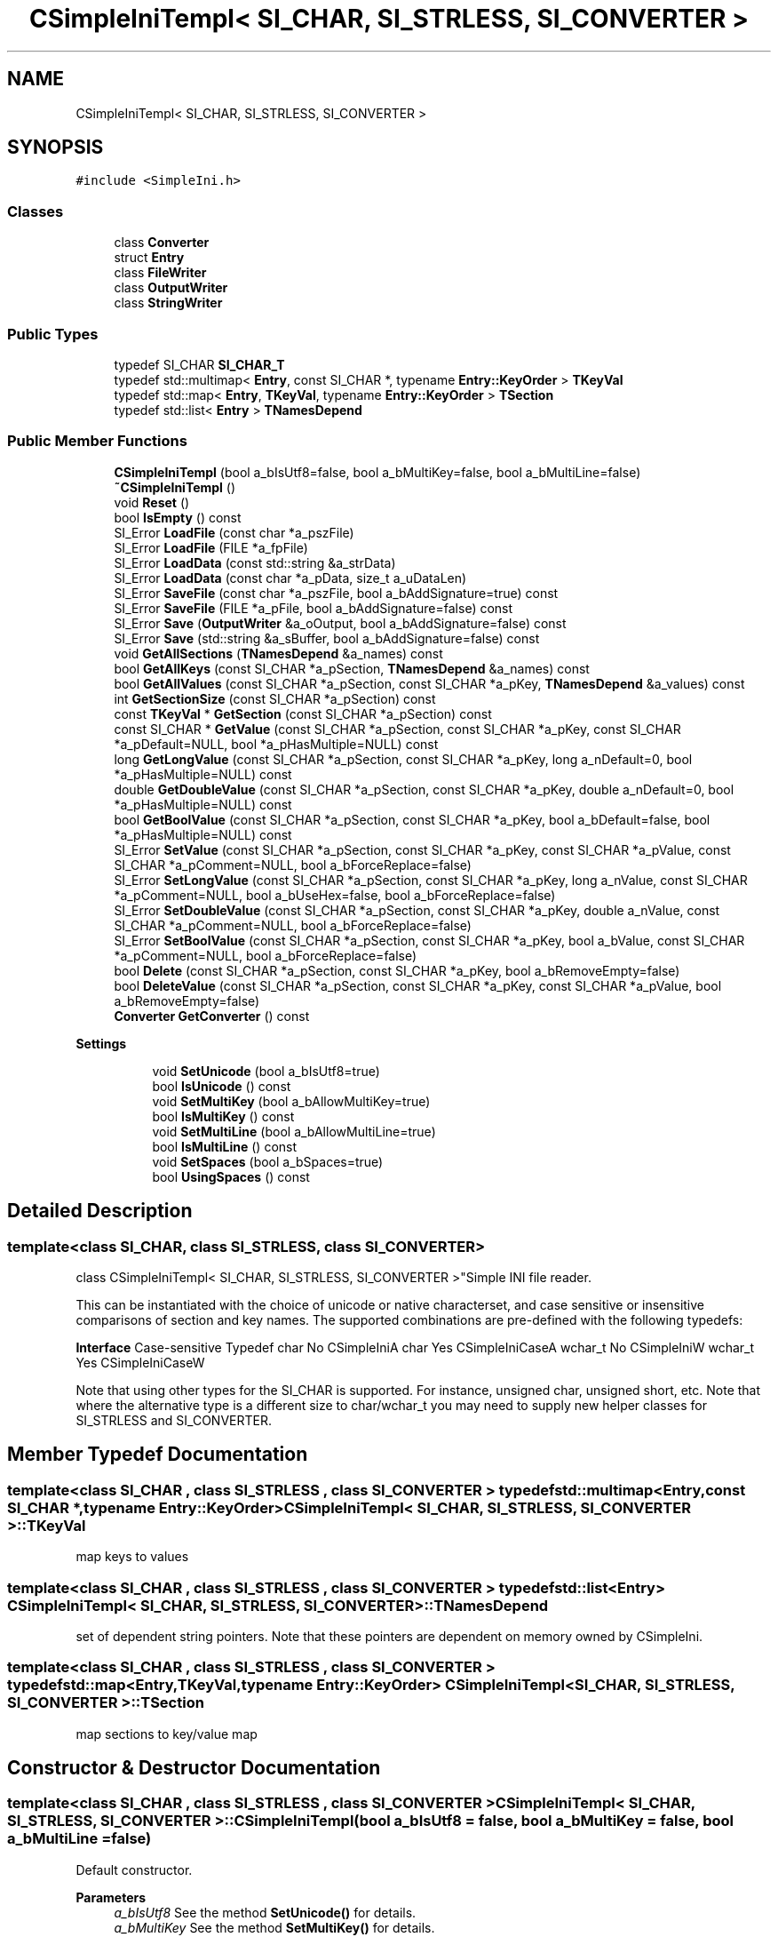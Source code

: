 .TH "CSimpleIniTempl< SI_CHAR, SI_STRLESS, SI_CONVERTER >" 3 "Wed Feb 1 2023" "Version Version 0.0" "My Project" \" -*- nroff -*-
.ad l
.nh
.SH NAME
CSimpleIniTempl< SI_CHAR, SI_STRLESS, SI_CONVERTER >
.SH SYNOPSIS
.br
.PP
.PP
\fC#include <SimpleIni\&.h>\fP
.SS "Classes"

.in +1c
.ti -1c
.RI "class \fBConverter\fP"
.br
.ti -1c
.RI "struct \fBEntry\fP"
.br
.ti -1c
.RI "class \fBFileWriter\fP"
.br
.ti -1c
.RI "class \fBOutputWriter\fP"
.br
.ti -1c
.RI "class \fBStringWriter\fP"
.br
.in -1c
.SS "Public Types"

.in +1c
.ti -1c
.RI "typedef SI_CHAR \fBSI_CHAR_T\fP"
.br
.ti -1c
.RI "typedef std::multimap< \fBEntry\fP, const SI_CHAR *, typename \fBEntry::KeyOrder\fP > \fBTKeyVal\fP"
.br
.ti -1c
.RI "typedef std::map< \fBEntry\fP, \fBTKeyVal\fP, typename \fBEntry::KeyOrder\fP > \fBTSection\fP"
.br
.ti -1c
.RI "typedef std::list< \fBEntry\fP > \fBTNamesDepend\fP"
.br
.in -1c
.SS "Public Member Functions"

.in +1c
.ti -1c
.RI "\fBCSimpleIniTempl\fP (bool a_bIsUtf8=false, bool a_bMultiKey=false, bool a_bMultiLine=false)"
.br
.ti -1c
.RI "\fB~CSimpleIniTempl\fP ()"
.br
.ti -1c
.RI "void \fBReset\fP ()"
.br
.ti -1c
.RI "bool \fBIsEmpty\fP () const"
.br
.ti -1c
.RI "SI_Error \fBLoadFile\fP (const char *a_pszFile)"
.br
.ti -1c
.RI "SI_Error \fBLoadFile\fP (FILE *a_fpFile)"
.br
.ti -1c
.RI "SI_Error \fBLoadData\fP (const std::string &a_strData)"
.br
.ti -1c
.RI "SI_Error \fBLoadData\fP (const char *a_pData, size_t a_uDataLen)"
.br
.ti -1c
.RI "SI_Error \fBSaveFile\fP (const char *a_pszFile, bool a_bAddSignature=true) const"
.br
.ti -1c
.RI "SI_Error \fBSaveFile\fP (FILE *a_pFile, bool a_bAddSignature=false) const"
.br
.ti -1c
.RI "SI_Error \fBSave\fP (\fBOutputWriter\fP &a_oOutput, bool a_bAddSignature=false) const"
.br
.ti -1c
.RI "SI_Error \fBSave\fP (std::string &a_sBuffer, bool a_bAddSignature=false) const"
.br
.ti -1c
.RI "void \fBGetAllSections\fP (\fBTNamesDepend\fP &a_names) const"
.br
.ti -1c
.RI "bool \fBGetAllKeys\fP (const SI_CHAR *a_pSection, \fBTNamesDepend\fP &a_names) const"
.br
.ti -1c
.RI "bool \fBGetAllValues\fP (const SI_CHAR *a_pSection, const SI_CHAR *a_pKey, \fBTNamesDepend\fP &a_values) const"
.br
.ti -1c
.RI "int \fBGetSectionSize\fP (const SI_CHAR *a_pSection) const"
.br
.ti -1c
.RI "const \fBTKeyVal\fP * \fBGetSection\fP (const SI_CHAR *a_pSection) const"
.br
.ti -1c
.RI "const SI_CHAR * \fBGetValue\fP (const SI_CHAR *a_pSection, const SI_CHAR *a_pKey, const SI_CHAR *a_pDefault=NULL, bool *a_pHasMultiple=NULL) const"
.br
.ti -1c
.RI "long \fBGetLongValue\fP (const SI_CHAR *a_pSection, const SI_CHAR *a_pKey, long a_nDefault=0, bool *a_pHasMultiple=NULL) const"
.br
.ti -1c
.RI "double \fBGetDoubleValue\fP (const SI_CHAR *a_pSection, const SI_CHAR *a_pKey, double a_nDefault=0, bool *a_pHasMultiple=NULL) const"
.br
.ti -1c
.RI "bool \fBGetBoolValue\fP (const SI_CHAR *a_pSection, const SI_CHAR *a_pKey, bool a_bDefault=false, bool *a_pHasMultiple=NULL) const"
.br
.ti -1c
.RI "SI_Error \fBSetValue\fP (const SI_CHAR *a_pSection, const SI_CHAR *a_pKey, const SI_CHAR *a_pValue, const SI_CHAR *a_pComment=NULL, bool a_bForceReplace=false)"
.br
.ti -1c
.RI "SI_Error \fBSetLongValue\fP (const SI_CHAR *a_pSection, const SI_CHAR *a_pKey, long a_nValue, const SI_CHAR *a_pComment=NULL, bool a_bUseHex=false, bool a_bForceReplace=false)"
.br
.ti -1c
.RI "SI_Error \fBSetDoubleValue\fP (const SI_CHAR *a_pSection, const SI_CHAR *a_pKey, double a_nValue, const SI_CHAR *a_pComment=NULL, bool a_bForceReplace=false)"
.br
.ti -1c
.RI "SI_Error \fBSetBoolValue\fP (const SI_CHAR *a_pSection, const SI_CHAR *a_pKey, bool a_bValue, const SI_CHAR *a_pComment=NULL, bool a_bForceReplace=false)"
.br
.ti -1c
.RI "bool \fBDelete\fP (const SI_CHAR *a_pSection, const SI_CHAR *a_pKey, bool a_bRemoveEmpty=false)"
.br
.ti -1c
.RI "bool \fBDeleteValue\fP (const SI_CHAR *a_pSection, const SI_CHAR *a_pKey, const SI_CHAR *a_pValue, bool a_bRemoveEmpty=false)"
.br
.ti -1c
.RI "\fBConverter\fP \fBGetConverter\fP () const"
.br
.in -1c
.PP
.RI "\fBSettings\fP"
.br

.in +1c
.in +1c
.ti -1c
.RI "void \fBSetUnicode\fP (bool a_bIsUtf8=true)"
.br
.ti -1c
.RI "bool \fBIsUnicode\fP () const"
.br
.ti -1c
.RI "void \fBSetMultiKey\fP (bool a_bAllowMultiKey=true)"
.br
.ti -1c
.RI "bool \fBIsMultiKey\fP () const"
.br
.ti -1c
.RI "void \fBSetMultiLine\fP (bool a_bAllowMultiLine=true)"
.br
.ti -1c
.RI "bool \fBIsMultiLine\fP () const"
.br
.ti -1c
.RI "void \fBSetSpaces\fP (bool a_bSpaces=true)"
.br
.ti -1c
.RI "bool \fBUsingSpaces\fP () const"
.br
.in -1c
.in -1c
.SH "Detailed Description"
.PP 

.SS "template<class SI_CHAR, class SI_STRLESS, class SI_CONVERTER>
.br
class CSimpleIniTempl< SI_CHAR, SI_STRLESS, SI_CONVERTER >"Simple INI file reader\&.
.PP
This can be instantiated with the choice of unicode or native characterset, and case sensitive or insensitive comparisons of section and key names\&. The supported combinations are pre-defined with the following typedefs:
.PP
\fBInterface\fP Case-sensitive Typedef char No CSimpleIniA char Yes CSimpleIniCaseA wchar_t No CSimpleIniW wchar_t Yes CSimpleIniCaseW 
.PP
Note that using other types for the SI_CHAR is supported\&. For instance, unsigned char, unsigned short, etc\&. Note that where the alternative type is a different size to char/wchar_t you may need to supply new helper classes for SI_STRLESS and SI_CONVERTER\&. 
.SH "Member Typedef Documentation"
.PP 
.SS "template<class SI_CHAR , class SI_STRLESS , class SI_CONVERTER > typedef std::multimap<\fBEntry\fP,const SI_CHAR *,typename \fBEntry::KeyOrder\fP> \fBCSimpleIniTempl\fP< SI_CHAR, SI_STRLESS, SI_CONVERTER >::TKeyVal"
map keys to values 
.SS "template<class SI_CHAR , class SI_STRLESS , class SI_CONVERTER > typedef std::list<\fBEntry\fP> \fBCSimpleIniTempl\fP< SI_CHAR, SI_STRLESS, SI_CONVERTER >::TNamesDepend"
set of dependent string pointers\&. Note that these pointers are dependent on memory owned by CSimpleIni\&. 
.SS "template<class SI_CHAR , class SI_STRLESS , class SI_CONVERTER > typedef std::map<\fBEntry\fP,\fBTKeyVal\fP,typename \fBEntry::KeyOrder\fP> \fBCSimpleIniTempl\fP< SI_CHAR, SI_STRLESS, SI_CONVERTER >::TSection"
map sections to key/value map 
.SH "Constructor & Destructor Documentation"
.PP 
.SS "template<class SI_CHAR , class SI_STRLESS , class SI_CONVERTER > \fBCSimpleIniTempl\fP< SI_CHAR, SI_STRLESS, SI_CONVERTER >\fB::CSimpleIniTempl\fP (bool a_bIsUtf8 = \fCfalse\fP, bool a_bMultiKey = \fCfalse\fP, bool a_bMultiLine = \fCfalse\fP)"
Default constructor\&.
.PP
\fBParameters\fP
.RS 4
\fIa_bIsUtf8\fP See the method \fBSetUnicode()\fP for details\&. 
.br
\fIa_bMultiKey\fP See the method \fBSetMultiKey()\fP for details\&. 
.br
\fIa_bMultiLine\fP See the method \fBSetMultiLine()\fP for details\&. 
.RE
.PP

.SS "template<class SI_CHAR , class SI_STRLESS , class SI_CONVERTER > \fBCSimpleIniTempl\fP< SI_CHAR, SI_STRLESS, SI_CONVERTER >::~\fBCSimpleIniTempl\fP"
Destructor 
.SH "Member Function Documentation"
.PP 
.SS "template<class SI_CHAR , class SI_STRLESS , class SI_CONVERTER > bool \fBCSimpleIniTempl\fP< SI_CHAR, SI_STRLESS, SI_CONVERTER >::Delete (const SI_CHAR * a_pSection, const SI_CHAR * a_pKey, bool a_bRemoveEmpty = \fCfalse\fP)"
Delete an entire section, or a key from a section\&. Note that the data returned by GetSection is invalid and must not be used after anything has been deleted from that section using this method\&. Note when multiple keys is enabled, this will delete all keys with that name; to selectively delete individual key/values, use DeleteValue\&.
.PP
\fBParameters\fP
.RS 4
\fIa_pSection\fP Section to delete key from, or if a_pKey is NULL, the section to remove\&. 
.br
\fIa_pKey\fP Key to remove from the section\&. Set to NULL to remove the entire section\&. 
.br
\fIa_bRemoveEmpty\fP If the section is empty after this key has been deleted, should the empty section be removed?
.RE
.PP
\fBReturns\fP
.RS 4
true Key or section was deleted\&. 
.PP
false Key or section was not found\&. 
.RE
.PP

.SS "template<class SI_CHAR , class SI_STRLESS , class SI_CONVERTER > bool \fBCSimpleIniTempl\fP< SI_CHAR, SI_STRLESS, SI_CONVERTER >::DeleteValue (const SI_CHAR * a_pSection, const SI_CHAR * a_pKey, const SI_CHAR * a_pValue, bool a_bRemoveEmpty = \fCfalse\fP)"
Delete an entire section, or a key from a section\&. If value is provided, only remove keys with the value\&. Note that the data returned by GetSection is invalid and must not be used after anything has been deleted from that section using this method\&. Note when multiple keys is enabled, all keys with the value will be deleted\&.
.PP
\fBParameters\fP
.RS 4
\fIa_pSection\fP Section to delete key from, or if a_pKey is NULL, the section to remove\&. 
.br
\fIa_pKey\fP Key to remove from the section\&. Set to NULL to remove the entire section\&. 
.br
\fIa_pValue\fP \fBValue\fP of key to remove from the section\&. Set to NULL to remove all keys\&. 
.br
\fIa_bRemoveEmpty\fP If the section is empty after this key has been deleted, should the empty section be removed?
.RE
.PP
\fBReturns\fP
.RS 4
true Key/value or section was deleted\&. 
.PP
false Key/value or section was not found\&. 
.RE
.PP

.SS "template<class SI_CHAR , class SI_STRLESS , class SI_CONVERTER > bool \fBCSimpleIniTempl\fP< SI_CHAR, SI_STRLESS, SI_CONVERTER >::GetAllKeys (const SI_CHAR * a_pSection, \fBTNamesDepend\fP & a_names) const"
Retrieve all unique key names in a section\&. The sort order of the returned strings is NOT DEFINED\&. You can sort the names into the load order if desired\&. Search this file for '\&.sort' for an example\&. Only unique key names are returned\&.
.PP
NOTE! This structure contains only pointers to strings\&. The actual string data is stored in memory owned by CSimpleIni\&. Ensure that the CSimpleIni object is not destroyed or \fBReset()\fP while these strings are in use!
.PP
\fBParameters\fP
.RS 4
\fIa_pSection\fP Section to request data for 
.br
\fIa_names\fP List that will receive all of the key names\&. See note above!
.RE
.PP
\fBReturns\fP
.RS 4
true Section was found\&. 
.PP
false Matching section was not found\&. 
.RE
.PP

.SS "template<class SI_CHAR , class SI_STRLESS , class SI_CONVERTER > void \fBCSimpleIniTempl\fP< SI_CHAR, SI_STRLESS, SI_CONVERTER >::GetAllSections (\fBTNamesDepend\fP & a_names) const"
Retrieve all section names\&. The list is returned as an STL vector of names and can be iterated or searched as necessary\&. Note that the sort order of the returned strings is NOT DEFINED\&. You can sort the names into the load order if desired\&. Search this file for '\&.sort' for an example\&.
.PP
NOTE! This structure contains only pointers to strings\&. The actual string data is stored in memory owned by CSimpleIni\&. Ensure that the CSimpleIni object is not destroyed or \fBReset()\fP while these pointers are in use!
.PP
\fBParameters\fP
.RS 4
\fIa_names\fP Vector that will receive all of the section names\&. See note above! 
.RE
.PP

.SS "template<class SI_CHAR , class SI_STRLESS , class SI_CONVERTER > bool \fBCSimpleIniTempl\fP< SI_CHAR, SI_STRLESS, SI_CONVERTER >::GetAllValues (const SI_CHAR * a_pSection, const SI_CHAR * a_pKey, \fBTNamesDepend\fP & a_values) const"
Retrieve all values for a specific key\&. This method can be used when multiple keys are both enabled and disabled\&. Note that the sort order of the returned strings is NOT DEFINED\&. You can sort the names into the load order if desired\&. Search this file for '\&.sort' for an example\&.
.PP
NOTE! The returned values are pointers to string data stored in memory owned by CSimpleIni\&. Ensure that the CSimpleIni object is not destroyed or Reset while you are using this pointer!
.PP
\fBParameters\fP
.RS 4
\fIa_pSection\fP Section to search 
.br
\fIa_pKey\fP Key to search for 
.br
\fIa_values\fP List to return if the key is not found
.RE
.PP
\fBReturns\fP
.RS 4
true Key was found\&. 
.PP
false Matching section/key was not found\&. 
.RE
.PP

.SS "template<class SI_CHAR , class SI_STRLESS , class SI_CONVERTER > bool \fBCSimpleIniTempl\fP< SI_CHAR, SI_STRLESS, SI_CONVERTER >::GetBoolValue (const SI_CHAR * a_pSection, const SI_CHAR * a_pKey, bool a_bDefault = \fCfalse\fP, bool * a_pHasMultiple = \fCNULL\fP) const"
Retrieve a boolean value for a specific key\&. If multiple keys are enabled (see SetMultiKey) then only the first value associated with that key will be returned, see GetAllValues for getting all values with multikey\&.
.PP
Strings starting with 't', 'y', 'on' or '1' are returned as logically true\&. Strings starting with 'f', 'n', 'of' or '0' are returned as logically false\&. For all other values the default is returned\&. Character comparisons are case-insensitive\&.
.PP
\fBParameters\fP
.RS 4
\fIa_pSection\fP Section to search 
.br
\fIa_pKey\fP Key to search for 
.br
\fIa_bDefault\fP \fBValue\fP to return if the key is not found 
.br
\fIa_pHasMultiple\fP Optionally receive notification of if there are multiple entries for this key\&.
.RE
.PP
\fBReturns\fP
.RS 4
a_nDefault Key was not found in the section 
.PP
other \fBValue\fP of the key 
.RE
.PP

.SS "template<class SI_CHAR , class SI_STRLESS , class SI_CONVERTER > \fBConverter\fP \fBCSimpleIniTempl\fP< SI_CHAR, SI_STRLESS, SI_CONVERTER >::GetConverter () const\fC [inline]\fP"
Return a conversion object to convert text to the same encoding as is used by the \fBSave()\fP, \fBSaveFile()\fP and SaveString() functions\&. Use this to prepare the strings that you wish to append or prepend to the output INI data\&. 
.SS "template<class SI_CHAR , class SI_STRLESS , class SI_CONVERTER > double \fBCSimpleIniTempl\fP< SI_CHAR, SI_STRLESS, SI_CONVERTER >::GetDoubleValue (const SI_CHAR * a_pSection, const SI_CHAR * a_pKey, double a_nDefault = \fC0\fP, bool * a_pHasMultiple = \fCNULL\fP) const"
Retrieve a numeric value for a specific key\&. If multiple keys are enabled (see SetMultiKey) then only the first value associated with that key will be returned, see GetAllValues for getting all values with multikey\&.
.PP
\fBParameters\fP
.RS 4
\fIa_pSection\fP Section to search 
.br
\fIa_pKey\fP Key to search for 
.br
\fIa_nDefault\fP \fBValue\fP to return if the key is not found 
.br
\fIa_pHasMultiple\fP Optionally receive notification of if there are multiple entries for this key\&.
.RE
.PP
\fBReturns\fP
.RS 4
a_nDefault Key was not found in the section 
.PP
other \fBValue\fP of the key 
.RE
.PP

.SS "template<class SI_CHAR , class SI_STRLESS , class SI_CONVERTER > long \fBCSimpleIniTempl\fP< SI_CHAR, SI_STRLESS, SI_CONVERTER >::GetLongValue (const SI_CHAR * a_pSection, const SI_CHAR * a_pKey, long a_nDefault = \fC0\fP, bool * a_pHasMultiple = \fCNULL\fP) const"
Retrieve a numeric value for a specific key\&. If multiple keys are enabled (see SetMultiKey) then only the first value associated with that key will be returned, see GetAllValues for getting all values with multikey\&.
.PP
\fBParameters\fP
.RS 4
\fIa_pSection\fP Section to search 
.br
\fIa_pKey\fP Key to search for 
.br
\fIa_nDefault\fP \fBValue\fP to return if the key is not found 
.br
\fIa_pHasMultiple\fP Optionally receive notification of if there are multiple entries for this key\&.
.RE
.PP
\fBReturns\fP
.RS 4
a_nDefault Key was not found in the section 
.PP
other \fBValue\fP of the key 
.RE
.PP

.SS "template<class SI_CHAR , class SI_STRLESS , class SI_CONVERTER > const \fBCSimpleIniTempl\fP< SI_CHAR, SI_STRLESS, SI_CONVERTER >\fB::TKeyVal\fP * \fBCSimpleIniTempl\fP< SI_CHAR, SI_STRLESS, SI_CONVERTER >::GetSection (const SI_CHAR * a_pSection) const"
Retrieve all key and value pairs for a section\&. The data is returned as a pointer to an STL map and can be iterated or searched as desired\&. Note that multiple entries for the same key may exist when multiple keys have been enabled\&.
.PP
NOTE! This structure contains only pointers to strings\&. The actual string data is stored in memory owned by CSimpleIni\&. Ensure that the CSimpleIni object is not destroyed or \fBReset()\fP while these strings are in use!
.PP
\fBParameters\fP
.RS 4
\fIa_pSection\fP Name of the section to return 
.RE
.PP
\fBReturns\fP
.RS 4
boolean Was a section matching the supplied name found\&. 
.RE
.PP

.SS "template<class SI_CHAR , class SI_STRLESS , class SI_CONVERTER > int \fBCSimpleIniTempl\fP< SI_CHAR, SI_STRLESS, SI_CONVERTER >::GetSectionSize (const SI_CHAR * a_pSection) const"
Query the number of keys in a specific section\&. Note that if multiple keys are enabled, then this value may be different to the number of keys returned by GetAllKeys\&.
.PP
\fBParameters\fP
.RS 4
\fIa_pSection\fP Section to request data for
.RE
.PP
\fBReturns\fP
.RS 4
-1 Section does not exist in the file 
.PP
>=0 Number of keys in the section 
.RE
.PP

.SS "template<class SI_CHAR , class SI_STRLESS , class SI_CONVERTER > const SI_CHAR * \fBCSimpleIniTempl\fP< SI_CHAR, SI_STRLESS, SI_CONVERTER >::GetValue (const SI_CHAR * a_pSection, const SI_CHAR * a_pKey, const SI_CHAR * a_pDefault = \fCNULL\fP, bool * a_pHasMultiple = \fCNULL\fP) const"
Retrieve the value for a specific key\&. If multiple keys are enabled (see SetMultiKey) then only the first value associated with that key will be returned, see GetAllValues for getting all values with multikey\&.
.PP
NOTE! The returned value is a pointer to string data stored in memory owned by CSimpleIni\&. Ensure that the CSimpleIni object is not destroyed or Reset while you are using this pointer!
.PP
\fBParameters\fP
.RS 4
\fIa_pSection\fP Section to search 
.br
\fIa_pKey\fP Key to search for 
.br
\fIa_pDefault\fP \fBValue\fP to return if the key is not found 
.br
\fIa_pHasMultiple\fP Optionally receive notification of if there are multiple entries for this key\&.
.RE
.PP
\fBReturns\fP
.RS 4
a_pDefault Key was not found in the section 
.PP
other \fBValue\fP of the key 
.RE
.PP

.SS "template<class SI_CHAR , class SI_STRLESS , class SI_CONVERTER > bool \fBCSimpleIniTempl\fP< SI_CHAR, SI_STRLESS, SI_CONVERTER >::IsEmpty () const\fC [inline]\fP"
Has any data been loaded 
.SS "template<class SI_CHAR , class SI_STRLESS , class SI_CONVERTER > bool \fBCSimpleIniTempl\fP< SI_CHAR, SI_STRLESS, SI_CONVERTER >::IsMultiKey () const\fC [inline]\fP"
Get the storage format of the INI data\&. 
.SS "template<class SI_CHAR , class SI_STRLESS , class SI_CONVERTER > bool \fBCSimpleIniTempl\fP< SI_CHAR, SI_STRLESS, SI_CONVERTER >::IsMultiLine () const\fC [inline]\fP"
Query the status of multi-line data 
.SS "template<class SI_CHAR , class SI_STRLESS , class SI_CONVERTER > bool \fBCSimpleIniTempl\fP< SI_CHAR, SI_STRLESS, SI_CONVERTER >::IsUnicode () const\fC [inline]\fP"
Get the storage format of the INI data\&. 
.SS "template<class SI_CHAR , class SI_STRLESS , class SI_CONVERTER > SI_Error \fBCSimpleIniTempl\fP< SI_CHAR, SI_STRLESS, SI_CONVERTER >::LoadData (const char * a_pData, size_t a_uDataLen)"
Load INI file data direct from memory
.PP
\fBParameters\fP
.RS 4
\fIa_pData\fP Data to be loaded 
.br
\fIa_uDataLen\fP Length of the data in bytes
.RE
.PP
\fBReturns\fP
.RS 4
SI_Error See error definitions 
.RE
.PP

.SS "template<class SI_CHAR , class SI_STRLESS , class SI_CONVERTER > SI_Error \fBCSimpleIniTempl\fP< SI_CHAR, SI_STRLESS, SI_CONVERTER >::LoadData (const std::string & a_strData)\fC [inline]\fP"
Load INI file data direct from a std::string
.PP
\fBParameters\fP
.RS 4
\fIa_strData\fP Data to be loaded
.RE
.PP
\fBReturns\fP
.RS 4
SI_Error See error definitions 
.RE
.PP

.SS "template<class SI_CHAR , class SI_STRLESS , class SI_CONVERTER > SI_Error \fBCSimpleIniTempl\fP< SI_CHAR, SI_STRLESS, SI_CONVERTER >::LoadFile (const char * a_pszFile)"
Load an INI file from disk into memory
.PP
\fBParameters\fP
.RS 4
\fIa_pszFile\fP Path of the file to be loaded\&. This will be passed to fopen() and so must be a valid path for the current platform\&.
.RE
.PP
\fBReturns\fP
.RS 4
SI_Error See error definitions 
.RE
.PP

.SS "template<class SI_CHAR , class SI_STRLESS , class SI_CONVERTER > SI_Error \fBCSimpleIniTempl\fP< SI_CHAR, SI_STRLESS, SI_CONVERTER >::LoadFile (FILE * a_fpFile)"
Load the file from a file pointer\&.
.PP
\fBParameters\fP
.RS 4
\fIa_fpFile\fP Valid file pointer to read the file data from\&. The file will be read until end of file\&.
.RE
.PP
\fBReturns\fP
.RS 4
SI_Error See error definitions 
.RE
.PP

.SS "template<class SI_CHAR , class SI_STRLESS , class SI_CONVERTER > void \fBCSimpleIniTempl\fP< SI_CHAR, SI_STRLESS, SI_CONVERTER >::Reset"
Deallocate all memory stored by this object 
.SS "template<class SI_CHAR , class SI_STRLESS , class SI_CONVERTER > SI_Error \fBCSimpleIniTempl\fP< SI_CHAR, SI_STRLESS, SI_CONVERTER >::Save (\fBOutputWriter\fP & a_oOutput, bool a_bAddSignature = \fCfalse\fP) const"
Save the INI data\&. The data will be written to the output device in a format appropriate to the current data, selected by:
.PP
SI_CHAR FORMAT char same format as when loaded (MBCS or UTF-8) wchar_t UTF-8 other UTF-8 
.PP
Note that comments from the original data is preserved as per the documentation on comments\&. The order of the sections and values from the original file will be preserved\&.
.PP
Any data prepended or appended to the output device must use the the same format (MBCS or UTF-8)\&. You may use the \fBGetConverter()\fP method to convert text to the correct format regardless of the output format being used by SimpleIni\&.
.PP
To add a BOM to UTF-8 data, write it out manually at the very beginning like is done in SaveFile when a_bUseBOM is true\&.
.PP
\fBParameters\fP
.RS 4
\fIa_oOutput\fP Output writer to write the data to\&.
.br
\fIa_bAddSignature\fP Prepend the UTF-8 BOM if the output data is in UTF-8 format\&. If it is not UTF-8 then this value is ignored\&. Do not set this to true if anything has already been written to the \fBOutputWriter\fP\&.
.RE
.PP
\fBReturns\fP
.RS 4
SI_Error See error definitions 
.RE
.PP

.SS "template<class SI_CHAR , class SI_STRLESS , class SI_CONVERTER > SI_Error \fBCSimpleIniTempl\fP< SI_CHAR, SI_STRLESS, SI_CONVERTER >::Save (std::string & a_sBuffer, bool a_bAddSignature = \fCfalse\fP) const\fC [inline]\fP"
Append the INI data to a string\&. See \fBSave()\fP for details\&.
.PP
\fBParameters\fP
.RS 4
\fIa_sBuffer\fP String to have the INI data appended to\&.
.br
\fIa_bAddSignature\fP Prepend the UTF-8 BOM if the output data is in UTF-8 format\&. If it is not UTF-8 then this value is ignored\&. Do not set this to true if anything has already been written to the string\&.
.RE
.PP
\fBReturns\fP
.RS 4
SI_Error See error definitions 
.RE
.PP

.SS "template<class SI_CHAR , class SI_STRLESS , class SI_CONVERTER > SI_Error \fBCSimpleIniTempl\fP< SI_CHAR, SI_STRLESS, SI_CONVERTER >::SaveFile (const char * a_pszFile, bool a_bAddSignature = \fCtrue\fP) const"
Save an INI file from memory to disk
.PP
\fBParameters\fP
.RS 4
\fIa_pszFile\fP Path of the file to be saved\&. This will be passed to fopen() and so must be a valid path for the current platform\&.
.br
\fIa_bAddSignature\fP Prepend the UTF-8 BOM if the output data is in UTF-8 format\&. If it is not UTF-8 then this parameter is ignored\&.
.RE
.PP
\fBReturns\fP
.RS 4
SI_Error See error definitions 
.RE
.PP

.SS "template<class SI_CHAR , class SI_STRLESS , class SI_CONVERTER > SI_Error \fBCSimpleIniTempl\fP< SI_CHAR, SI_STRLESS, SI_CONVERTER >::SaveFile (FILE * a_pFile, bool a_bAddSignature = \fCfalse\fP) const"
Save the INI data to a file\&. See \fBSave()\fP for details\&.
.PP
\fBParameters\fP
.RS 4
\fIa_pFile\fP Handle to a file\&. File should be opened for binary output\&.
.br
\fIa_bAddSignature\fP Prepend the UTF-8 BOM if the output data is in UTF-8 format\&. If it is not UTF-8 then this value is ignored\&. Do not set this to true if anything has already been written to the file\&.
.RE
.PP
\fBReturns\fP
.RS 4
SI_Error See error definitions 
.RE
.PP

.SS "template<class SI_CHAR , class SI_STRLESS , class SI_CONVERTER > SI_Error \fBCSimpleIniTempl\fP< SI_CHAR, SI_STRLESS, SI_CONVERTER >::SetBoolValue (const SI_CHAR * a_pSection, const SI_CHAR * a_pKey, bool a_bValue, const SI_CHAR * a_pComment = \fCNULL\fP, bool a_bForceReplace = \fCfalse\fP)"
Add or update a boolean value\&. This will always insert when multiple keys are enabled\&.
.PP
\fBParameters\fP
.RS 4
\fIa_pSection\fP Section to add or update 
.br
\fIa_pKey\fP Key to add or update\&. 
.br
\fIa_bValue\fP \fBValue\fP to set\&. 
.br
\fIa_pComment\fP Comment to be associated with the key\&. See the notes on \fBSetValue()\fP for comments\&. 
.br
\fIa_bForceReplace\fP Should all existing values in a multi-key INI file be replaced with this entry\&. This option has no effect if not using multi-key files\&. The difference between Delete/SetBoolValue and SetBoolValue with a_bForceReplace = true, is that the load order and comment will be preserved this way\&.
.RE
.PP
\fBReturns\fP
.RS 4
SI_Error See error definitions 
.PP
SI_UPDATED \fBValue\fP was updated 
.PP
SI_INSERTED \fBValue\fP was inserted 
.RE
.PP

.SS "template<class SI_CHAR , class SI_STRLESS , class SI_CONVERTER > SI_Error \fBCSimpleIniTempl\fP< SI_CHAR, SI_STRLESS, SI_CONVERTER >::SetDoubleValue (const SI_CHAR * a_pSection, const SI_CHAR * a_pKey, double a_nValue, const SI_CHAR * a_pComment = \fCNULL\fP, bool a_bForceReplace = \fCfalse\fP)"
Add or update a double value\&. This will always insert when multiple keys are enabled\&.
.PP
\fBParameters\fP
.RS 4
\fIa_pSection\fP Section to add or update 
.br
\fIa_pKey\fP Key to add or update\&. 
.br
\fIa_nValue\fP \fBValue\fP to set\&. 
.br
\fIa_pComment\fP Comment to be associated with the key\&. See the notes on \fBSetValue()\fP for comments\&. 
.br
\fIa_bForceReplace\fP Should all existing values in a multi-key INI file be replaced with this entry\&. This option has no effect if not using multi-key files\&. The difference between Delete/SetDoubleValue and SetDoubleValue with a_bForceReplace = true, is that the load order and comment will be preserved this way\&.
.RE
.PP
\fBReturns\fP
.RS 4
SI_Error See error definitions 
.PP
SI_UPDATED \fBValue\fP was updated 
.PP
SI_INSERTED \fBValue\fP was inserted 
.RE
.PP

.SS "template<class SI_CHAR , class SI_STRLESS , class SI_CONVERTER > SI_Error \fBCSimpleIniTempl\fP< SI_CHAR, SI_STRLESS, SI_CONVERTER >::SetLongValue (const SI_CHAR * a_pSection, const SI_CHAR * a_pKey, long a_nValue, const SI_CHAR * a_pComment = \fCNULL\fP, bool a_bUseHex = \fCfalse\fP, bool a_bForceReplace = \fCfalse\fP)"
Add or update a numeric value\&. This will always insert when multiple keys are enabled\&.
.PP
\fBParameters\fP
.RS 4
\fIa_pSection\fP Section to add or update 
.br
\fIa_pKey\fP Key to add or update\&. 
.br
\fIa_nValue\fP \fBValue\fP to set\&. 
.br
\fIa_pComment\fP Comment to be associated with the key\&. See the notes on \fBSetValue()\fP for comments\&. 
.br
\fIa_bUseHex\fP By default the value will be written to the file in decimal format\&. Set this to true to write it as hexadecimal\&. 
.br
\fIa_bForceReplace\fP Should all existing values in a multi-key INI file be replaced with this entry\&. This option has no effect if not using multi-key files\&. The difference between Delete/SetLongValue and SetLongValue with a_bForceReplace = true, is that the load order and comment will be preserved this way\&.
.RE
.PP
\fBReturns\fP
.RS 4
SI_Error See error definitions 
.PP
SI_UPDATED \fBValue\fP was updated 
.PP
SI_INSERTED \fBValue\fP was inserted 
.RE
.PP

.SS "template<class SI_CHAR , class SI_STRLESS , class SI_CONVERTER > void \fBCSimpleIniTempl\fP< SI_CHAR, SI_STRLESS, SI_CONVERTER >::SetMultiKey (bool a_bAllowMultiKey = \fCtrue\fP)\fC [inline]\fP"
Should multiple identical keys be permitted in the file\&. If set to false then the last value encountered will be used as the value of the key\&. If set to true, then all values will be available to be queried\&. For example, with the following input:
.PP
.PP
.nf

[section]
test=value1
test=value2
.fi
.PP
.PP
Then with SetMultiKey(true), both of the values 'value1' and 'value2' will be returned for the key test\&. If SetMultiKey(false) is used, then the value for 'test' will only be 'value2'\&. This value may be changed at any time\&.
.PP
\fBParameters\fP
.RS 4
\fIa_bAllowMultiKey\fP Allow multi-keys in the source? 
.RE
.PP

.SS "template<class SI_CHAR , class SI_STRLESS , class SI_CONVERTER > void \fBCSimpleIniTempl\fP< SI_CHAR, SI_STRLESS, SI_CONVERTER >::SetMultiLine (bool a_bAllowMultiLine = \fCtrue\fP)\fC [inline]\fP"
Should data values be permitted to span multiple lines in the file\&. If set to false then the multi-line construct <<<TAG as a value will be returned as is instead of loading the data\&. This value may be changed at any time\&.
.PP
\fBParameters\fP
.RS 4
\fIa_bAllowMultiLine\fP Allow multi-line values in the source? 
.RE
.PP

.SS "template<class SI_CHAR , class SI_STRLESS , class SI_CONVERTER > void \fBCSimpleIniTempl\fP< SI_CHAR, SI_STRLESS, SI_CONVERTER >::SetSpaces (bool a_bSpaces = \fCtrue\fP)\fC [inline]\fP"
Should spaces be added around the equals sign when writing key/value pairs out\&. When true, the result will be 'key = value'\&. When false, the result will be 'key=value'\&. This value may be changed at any time\&.
.PP
\fBParameters\fP
.RS 4
\fIa_bSpaces\fP Add spaces around the equals sign? 
.RE
.PP

.SS "template<class SI_CHAR , class SI_STRLESS , class SI_CONVERTER > void \fBCSimpleIniTempl\fP< SI_CHAR, SI_STRLESS, SI_CONVERTER >::SetUnicode (bool a_bIsUtf8 = \fCtrue\fP)\fC [inline]\fP"
Set the storage format of the INI data\&. This affects both the loading and saving of the INI data using all of the Load/Save API functions\&. This value cannot be changed after any INI data has been loaded\&.
.PP
If the file is not set to Unicode (UTF-8), then the data encoding is assumed to be the OS native encoding\&. This encoding is the system locale on Linux/Unix and the legacy MBCS encoding on Windows NT/2K/XP\&. If the storage format is set to Unicode then the file will be loaded as UTF-8 encoded data regardless of the native file encoding\&. If SI_CHAR == char then all of the char* parameters take and return UTF-8 encoded data regardless of the system locale\&.
.PP
\fBParameters\fP
.RS 4
\fIa_bIsUtf8\fP Assume UTF-8 encoding for the source? 
.RE
.PP

.SS "template<class SI_CHAR , class SI_STRLESS , class SI_CONVERTER > SI_Error \fBCSimpleIniTempl\fP< SI_CHAR, SI_STRLESS, SI_CONVERTER >::SetValue (const SI_CHAR * a_pSection, const SI_CHAR * a_pKey, const SI_CHAR * a_pValue, const SI_CHAR * a_pComment = \fCNULL\fP, bool a_bForceReplace = \fCfalse\fP)\fC [inline]\fP"
Add or update a section or value\&. This will always insert when multiple keys are enabled\&.
.PP
\fBParameters\fP
.RS 4
\fIa_pSection\fP Section to add or update 
.br
\fIa_pKey\fP Key to add or update\&. Set to NULL to create an empty section\&. 
.br
\fIa_pValue\fP \fBValue\fP to set\&. Set to NULL to create an empty section\&. 
.br
\fIa_pComment\fP Comment to be associated with the section or the key\&. If a_pKey is NULL then it will be associated with the section, otherwise the key\&. Note that a comment may be set ONLY when the section or key is first created (i\&.e\&. when this function returns the value SI_INSERTED)\&. If you wish to create a section with a comment then you need to create the section separately to the key\&. The comment string must be in full comment form already (have a comment character starting every line)\&. 
.br
\fIa_bForceReplace\fP Should all existing values in a multi-key INI file be replaced with this entry\&. This option has no effect if not using multi-key files\&. The difference between Delete/SetValue and SetValue with a_bForceReplace = true, is that the load order and comment will be preserved this way\&.
.RE
.PP
\fBReturns\fP
.RS 4
SI_Error See error definitions 
.PP
SI_UPDATED \fBValue\fP was updated 
.PP
SI_INSERTED \fBValue\fP was inserted 
.RE
.PP

.SS "template<class SI_CHAR , class SI_STRLESS , class SI_CONVERTER > bool \fBCSimpleIniTempl\fP< SI_CHAR, SI_STRLESS, SI_CONVERTER >::UsingSpaces () const\fC [inline]\fP"
Query the status of spaces output 

.SH "Author"
.PP 
Generated automatically by Doxygen for My Project from the source code\&.
